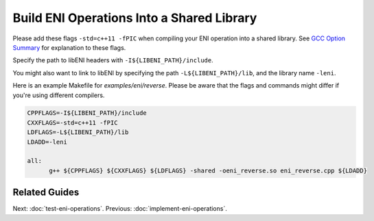 ==========================================
Build ENI Operations Into a Shared Library
==========================================

Please add these flags ``-std=c++11 -fPIC`` when compiling your ENI operation
into a shared library.
See `GCC Option Summary <https://gcc.gnu.org/onlinedocs/gcc/Option-Summary.html>`_
for explanation to these flags.

Specify the path to libENI headers with ``-I${LIBENI_PATH}/include``.

You might also want to link to libENI by specifying the path
``-L${LIBENI_PATH}/lib``, and the library name ``-leni``.

Here is an example Makefile for `examples/eni/reverse`. Please be aware that
the flags and commands might differ if you're using different compilers.

.. code:: Makefile

  CPPFLAGS=-I${LIBENI_PATH}/include
  CXXFLAGS=-std=c++11 -fPIC
  LDFLAGS=-L${LIBENI_PATH}/lib
  LDADD=-leni

  all:
  	g++ ${CPPFLAGS} ${CXXFLAGS} ${LDFLAGS} -shared -oeni_reverse.so eni_reverse.cpp ${LDADD}

Related Guides
--------------

Next: :doc:`test-eni-operations`.
Previous: :doc:`implement-eni-operations`.
